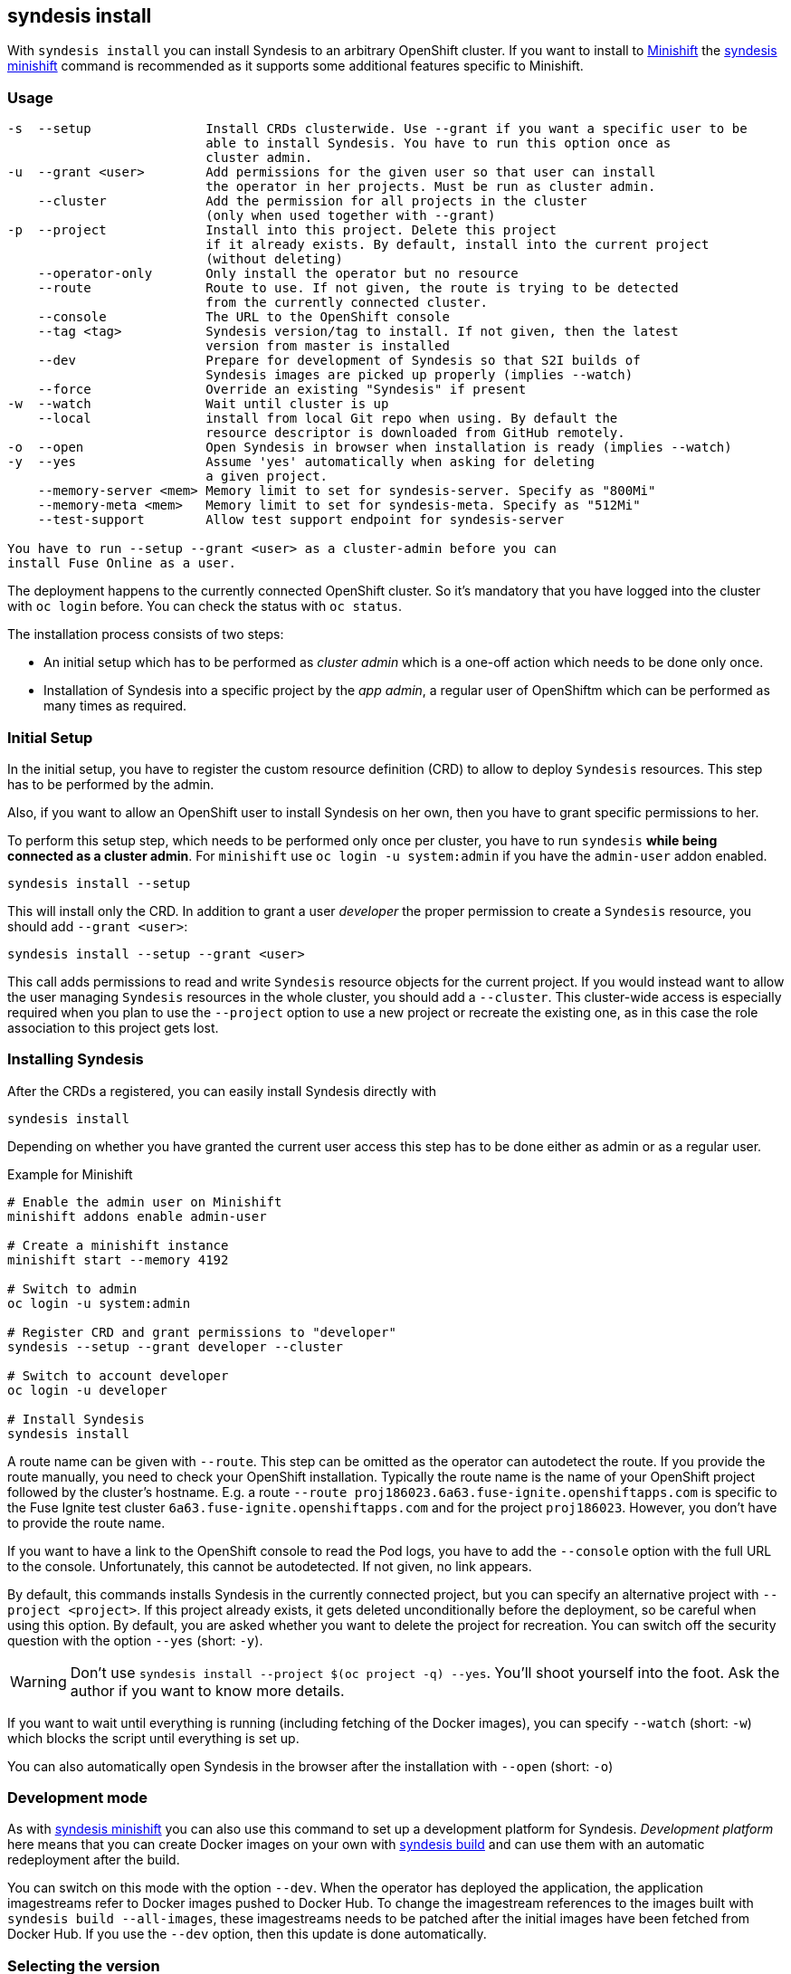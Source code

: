
[[syndesis-install]]
## syndesis install

With `syndesis install` you can install Syndesis to an arbitrary OpenShift cluster.
If you want to install to https://www.openshift.org/minishift/[Minishift] the <<syndesis-minishift,syndesis minishift>> command is recommended as it supports some additional features specific to Minishift.

[[syndesis-install-usage]]
### Usage

[source,indent=0,subs="verbatim,quotes"]
----
-s  --setup               Install CRDs clusterwide. Use --grant if you want a specific user to be
                          able to install Syndesis. You have to run this option once as
                          cluster admin.
-u  --grant <user>        Add permissions for the given user so that user can install
                          the operator in her projects. Must be run as cluster admin.
    --cluster             Add the permission for all projects in the cluster
                          (only when used together with --grant)
-p  --project             Install into this project. Delete this project
                          if it already exists. By default, install into the current project
                          (without deleting)
    --operator-only       Only install the operator but no resource
    --route               Route to use. If not given, the route is trying to be detected
                          from the currently connected cluster.
    --console             The URL to the OpenShift console
    --tag <tag>           Syndesis version/tag to install. If not given, then the latest
                          version from master is installed
    --dev                 Prepare for development of Syndesis so that S2I builds of
                          Syndesis images are picked up properly (implies --watch)
    --force               Override an existing "Syndesis" if present
-w  --watch               Wait until cluster is up
    --local               install from local Git repo when using. By default the
                          resource descriptor is downloaded from GitHub remotely.
-o  --open                Open Syndesis in browser when installation is ready (implies --watch)
-y  --yes                 Assume 'yes' automatically when asking for deleting
                          a given project.
    --memory-server <mem> Memory limit to set for syndesis-server. Specify as "800Mi"
    --memory-meta <mem>   Memory limit to set for syndesis-meta. Specify as "512Mi"
    --test-support        Allow test support endpoint for syndesis-server

You have to run `--setup --grant <user>` as a cluster-admin before you can
install Fuse Online as a user.
----

The deployment happens to the currently connected OpenShift cluster.
So it's mandatory that you have logged into the cluster with `oc login` before.
You can check the status with `oc status`.

The installation process consists of two steps:

* An initial setup which has to be performed as _cluster admin_ which is a one-off action which needs to be done only once.
* Installation of Syndesis into a specific project by the _app admin_, a regular user of OpenShiftm which can be performed as many times as required.

### Initial Setup

In the initial setup, you have to register the custom resource definition (CRD) to allow to deploy `Syndesis` resources.
This step has to be performed by the admin.

Also, if you want to allow an OpenShift user to install Syndesis on her own, then you have to grant specific permissions to her.

To perform this setup step, which needs to be performed only once per cluster, you have to run `syndesis` **while being connected as a cluster admin**.
For `minishift` use `oc login -u system:admin` if you have the `admin-user` addon enabled.

[source,bash,indent=0,subs="verbatim,quotes"]
----
syndesis install --setup
----

This will install only the CRD. In addition to grant a user _developer_ the proper permission to create a `Syndesis` resource, you should add `--grant <user>`:

[source,bash,indent=0,subs="verbatim,quotes"]
----
syndesis install --setup --grant <user>
----

This call adds permissions to read and write `Syndesis` resource objects for the current project.
If you would instead want to allow the user managing `Syndesis` resources in the whole cluster, you should add a
`--cluster`.
This cluster-wide access is especially required when you plan to use the `--project` option to use a new project or recreate the existing one, as in this case the role association to this project gets lost.

### Installing Syndesis

After the CRDs a registered, you can easily install Syndesis directly with

[source,bash,indent=0,subs="verbatim,quotes"]
----
syndesis install
----

Depending on whether you have granted the current user access this step has to be done either as admin or as a regular user.

.Example for Minishift
[source,bash,indent=0,subs="verbatim,quotes"]
----
# Enable the admin user on Minishift
minishift addons enable admin-user

# Create a minishift instance
minishift start --memory 4192

# Switch to admin
oc login -u system:admin

# Register CRD and grant permissions to "developer"
syndesis --setup --grant developer --cluster

# Switch to account developer
oc login -u developer

# Install Syndesis
syndesis install
----


A route name can be given with `--route`.
This step can be omitted as the operator can autodetect the route.
If you provide the route manually, you need to check your OpenShift installation.
Typically the route name is the name of your OpenShift project followed by the cluster's hostname.
E.g. a route `--route proj186023.6a63.fuse-ignite.openshiftapps.com` is specific to the Fuse Ignite test cluster `6a63.fuse-ignite.openshiftapps.com` and for the project `proj186023`.
However, you don't have to provide the route name.

If you want to have a link to the OpenShift console to read the Pod logs, you have to add the `--console` option with the full URL to the console.
Unfortunately, this cannot be autodetected.
If not given, no link appears.

By default, this commands installs Syndesis in the currently connected project, but you can specify an alternative project with `--project <project>`.
If this project already exists, it gets deleted unconditionally before the deployment, so be careful when using this option.
By default, you are asked whether you want to delete the project for recreation.
You can switch off the security question with the option `--yes` (short: `-y`).

WARNING: Don't use `syndesis install --project $(oc project -q) --yes`. You'll shoot yourself into the foot. Ask the author if you want to know more details.

If you want to wait until everything is running (including fetching of the Docker images), you can specify `--watch` (short: `-w`) which blocks the script until everything is set up.

You can also automatically open Syndesis in the browser after the installation with `--open` (short: `-o`)

### Development mode

As with <<syndesis-minishift,syndesis minishift>> you can also use this command to set up a development platform for Syndesis.
_Development platform_ here means that you can create Docker images on your own with <<syndesis-build,syndesis build>> and can use them with an automatic redeployment after the build.

You can switch on this mode with the option `--dev`.
When the operator has deployed the application, the application imagestreams refer to Docker images pushed to Docker Hub.
To change the imagestream references to the images built with `syndesis build --all-images`, these imagestreams needs to be patched after the initial images have been fetched from Docker Hub.
If you use the `--dev` option, then this update is done automatically.

### Selecting the version

With the option `--tag` you can select a specific version of Syndesis to install.
By default, the currently checked out checked out branch is used.

.Example
[source,bash,indent=0,subs="verbatim,quotes"]
----
syndesis install --route syndesis.192.168.64.12.nip.io --tag 1.4
----

This example installs the latest Syndesis version of the 1.4 branch to the local cluster.

You can see a list of available tags with `git tag`.
Tags prefixed with `fuse-ignite` are suited for the Fuse Online cluster as those templates do not contain images streams themselves but refer to the image streams installed on this cluster.

### Quick installation

WARNING: The following scripts are not yet updated and probably don't work as expected. Please stay tuned.

If you only want to install Syndesis without developing for, there is even an easier without checking out Syndesis into a local Git repository.

You can directly use the standalone installation script https://raw.githubusercontent.com/syndesisio/syndesis/master/tools/bin/install-syndesis[syndesis-install] for installing Syndesis.
Just download this https://raw.githubusercontent.com/syndesisio/syndesis/master/tools/bin/install-syndesis[script], save it as "syndesis-install" and then call it with

[source,bash,indent=0,subs="verbatim,quotes"]
----
bash install-syndesis --route $(oc project -q).6a63.fuse-ignite.openshiftapps.com --open
----

Or, if you feel fancy (and trust us), then you can directly install the latest version of Syndesis by deleting and recreating the current project with a single line:

[source,bash,indent=0,subs="verbatim,quotes"]
----
bash <(curl -sL https://bit.ly/syndesis-install) -p $(oc project -q) -r $(oc project -q).6a63.fuse-ignite.openshiftapps.com -o
----

All you need is to have `bash`, `curl` and `oc` installed and you need to be connected to an OpenShift cluster.

Use `install-syndesis --help` for a list of options (which is a subset of `syndesis install` described above)

